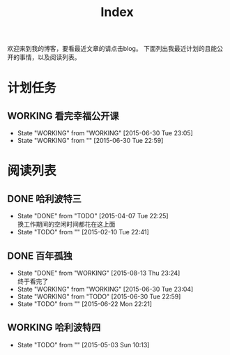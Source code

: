 #+TITLE: Index
#+OPTIONS:     H:3 num:nil toc:t \n:nil @:t ::t |:t ^:nil -:t f:t *:t <:t
欢迎来到我的博客，要看最近文章的请点击blog。
下面列出我最近计划的且能公开的事情，以及阅读列表。


* 计划任务
** WORKING 看完幸福公开课
- State "WORKING"    from "WORKING"    [2015-06-30 Tue 23:05]
- State "WORKING"    from ""           [2015-06-30 Tue 22:59]
* 阅读列表
** DONE 哈利波特三
- State "DONE"       from "TODO"       [2015-04-07 Tue 22:25] \\
  换工作期间的空闲时间都花在这上面
- State "TODO"       from ""           [2015-02-10 Tue 22:41]
** DONE 百年孤独
- State "DONE"       from "WORKING"    [2015-08-13 Thu 23:24] \\
  终于看完了
- State "WORKING"    from "WORKING"    [2015-06-30 Tue 23:04]
- State "WORKING"    from "TODO"       [2015-06-30 Tue 22:59]
- State "TODO"       from ""           [2015-06-22 Mon 22:21]
** WORKING 哈利波特四
- State "TODO"       from ""           [2015-05-03 Sun 10:13]

